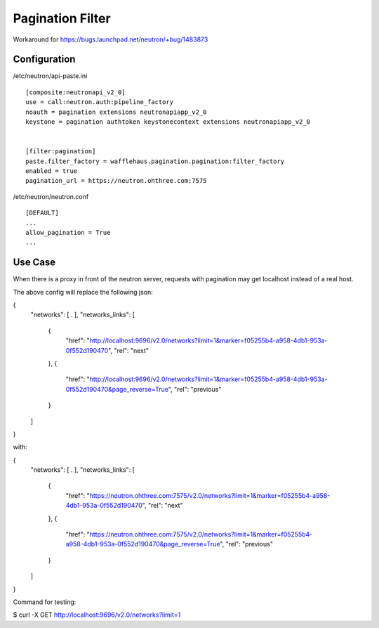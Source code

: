 =======================
Pagination Filter
=======================

Workaround for https://bugs.launchpad.net/neutron/+bug/1483873

Configuration
~~~~~~~~~~~~~

/etc/neutron/api-paste.ini
::
    [composite:neutronapi_v2_0]
    use = call:neutron.auth:pipeline_factory
    noauth = pagination extensions neutronapiapp_v2_0
    keystone = pagination authtoken keystonecontext extensions neutronapiapp_v2_0


    [filter:pagination]
    paste.filter_factory = wafflehaus.pagination.pagination:filter_factory
    enabled = true
    pagination_url = https://neutron.ohthree.com:7575

/etc/neutron/neutron.conf
::
    [DEFAULT]
    ...
    allow_pagination = True
    ...


Use Case
~~~~~~~~

When there is a proxy in front of the neutron server, requests with pagination may get localhost instead of a real host.

The above config will replace the following json:

{
  "networks": [ . ],
  "networks_links": [
    {
      "href": "http://localhost:9696/v2.0/networks?limit=1&marker=f05255b4-a958-4db1-953a-0f552d190470",
      "rel": "next"
    },
    {
      "href": "http://localhost:9696/v2.0/networks?limit=1&marker=f05255b4-a958-4db1-953a-0f552d190470&page_reverse=True",
      "rel": "previous"
    }
  ]
}

with:

{
  "networks": [ . ],
  "networks_links": [
    {
      "href": "https://neutron.ohthree.com:7575/v2.0/networks?limit=1&marker=f05255b4-a958-4db1-953a-0f552d190470",
      "rel": "next"
    },
    {
      "href": "https://neutron.ohthree.com:7575/v2.0/networks?limit=1&marker=f05255b4-a958-4db1-953a-0f552d190470&page_reverse=True",
      "rel": "previous"
    }
  ]
}

Command for testing:

$ curl -X GET http://localhost:9696/v2.0/networks?limit=1
